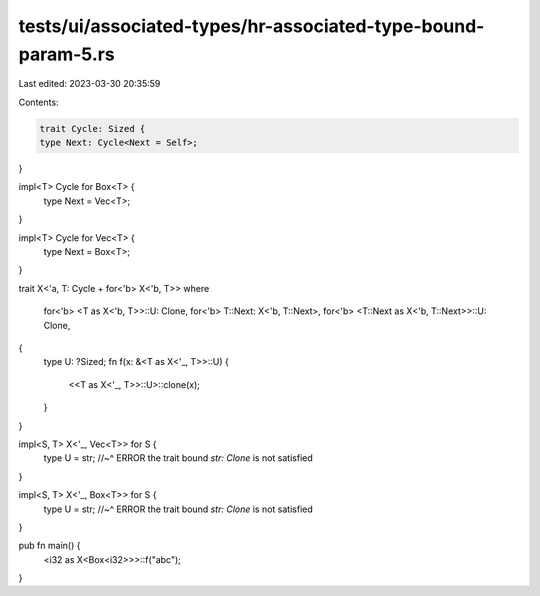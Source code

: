 tests/ui/associated-types/hr-associated-type-bound-param-5.rs
=============================================================

Last edited: 2023-03-30 20:35:59

Contents:

.. code-block:: rs

    trait Cycle: Sized {
    type Next: Cycle<Next = Self>;
}

impl<T> Cycle for Box<T> {
    type Next = Vec<T>;
}

impl<T> Cycle for Vec<T> {
    type Next = Box<T>;
}

trait X<'a, T: Cycle + for<'b> X<'b, T>>
where
    for<'b> <T as X<'b, T>>::U: Clone,
    for<'b> T::Next: X<'b, T::Next>,
    for<'b> <T::Next as X<'b, T::Next>>::U: Clone,
{
    type U: ?Sized;
    fn f(x: &<T as X<'_, T>>::U) {
        <<T as X<'_, T>>::U>::clone(x);
    }
}

impl<S, T> X<'_, Vec<T>> for S {
    type U = str;
    //~^ ERROR the trait bound `str: Clone` is not satisfied
}

impl<S, T> X<'_, Box<T>> for S {
    type U = str;
    //~^ ERROR the trait bound `str: Clone` is not satisfied
}

pub fn main() {
    <i32 as X<Box<i32>>>::f("abc");
}


